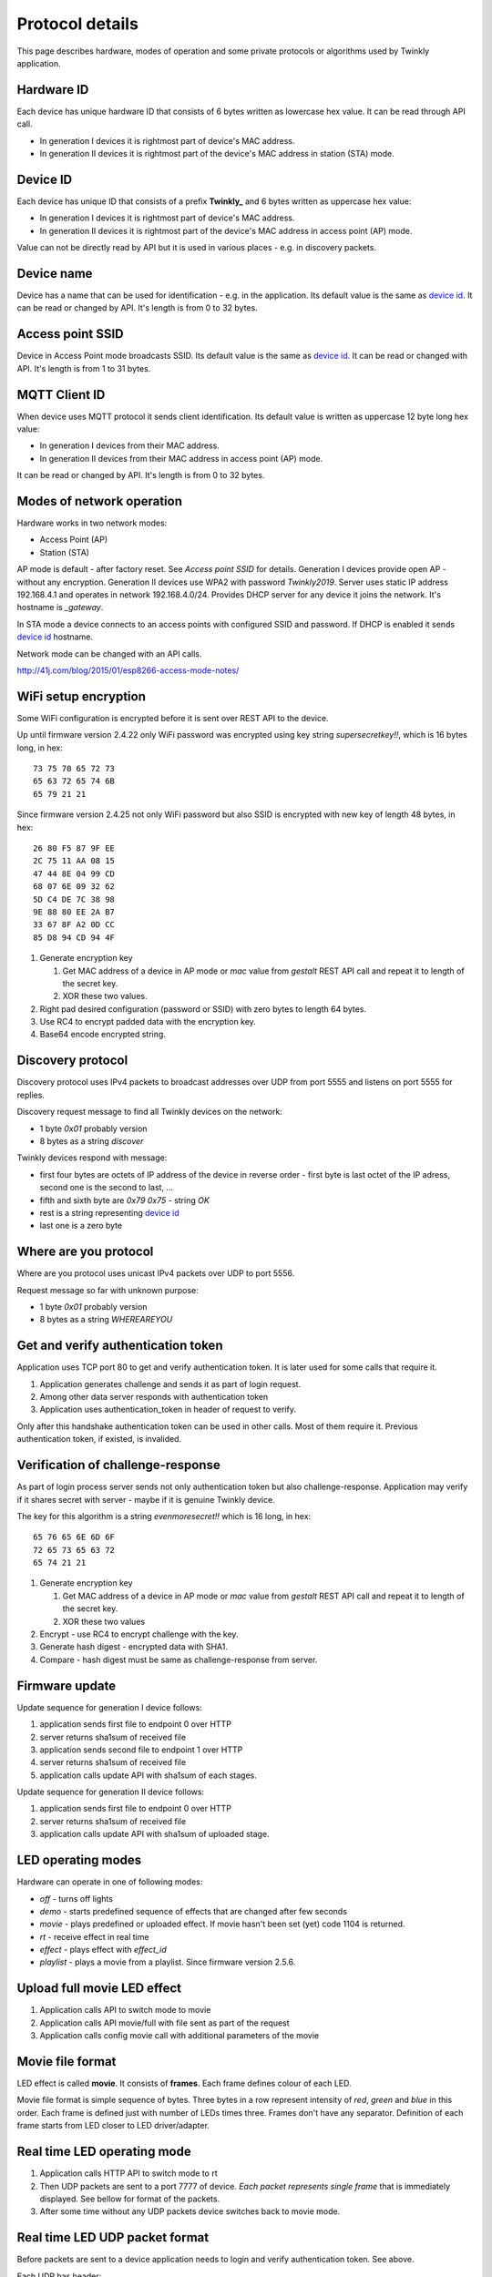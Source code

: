Protocol details
================

This page describes hardware, modes of operation and some private protocols or algorithms used by Twinkly application.

Hardware ID
-----------

Each device has unique hardware ID that consists of 6 bytes written as lowercase hex value. It can be read through API call.

* In generation I devices it is rightmost part of device's MAC address.

* In generation II devices it is rightmost part of the device's MAC address in station (STA) mode.

Device ID
---------

Each device has unique ID that consists of a prefix **Twinkly_** and 6 bytes written as uppercase hex value:

* In generation I devices it is rightmost part of device's MAC address.

* In generation II devices it is rightmost part of the device's MAC address in access point (AP) mode.

Value can not be directly read by API but it is used in various places - e.g. in discovery packets.

Device name
-----------

Device has a name that can be used for identification - e.g. in the application. Its default value is the same as `device id`_. It can be read or changed by API. It's length is from 0 to 32 bytes.

Access point SSID
-----------------

Device in Access Point mode broadcasts SSID. Its default value is the same as `device id`_. It can be read or changed with API. It's length is from 1 to 31 bytes.

MQTT Client ID
--------------

When device uses MQTT protocol it sends client identification. Its default value is written as uppercase 12 byte long hex value:

* In generation I devices from their MAC address.

* In generation II devices from their MAC address in access point (AP) mode.

It can be read or changed by API. It's length is from 0 to 32 bytes.

Modes of network operation
--------------------------

Hardware works in two network modes:

- Access Point (AP)
- Station (STA)

AP mode is default - after factory reset. See `Access point SSID` for details. Generation I devices provide open AP - without any encryption. Generation II devices use WPA2 with password `Twinkly2019`. Server uses static IP address 192.168.4.1 and operates in network 192.168.4.0/24. Provides DHCP server for any device it joins the network. It's hostname is `_gateway`.

In STA mode a device connects to an access points with configured SSID and password. If DHCP is enabled it sends `device id`_ hostname.

Network mode can be changed with an API calls.

http://41j.com/blog/2015/01/esp8266-access-mode-notes/

WiFi setup encryption
---------------------

Some WiFi configuration is encrypted before it is sent over REST API to the device.

Up until firmware version 2.4.22 only WiFi password was encrypted using key string `supersecretkey!!`, which is 16 bytes long, in hex::

    73 75 70 65 72 73
    65 63 72 65 74 6B
    65 79 21 21

Since firmware version 2.4.25 not only WiFi password but also SSID is encrypted with new key of length 48 bytes, in hex::

    26 80 F5 87 9F EE
    2C 75 11 AA 08 15
    47 44 8E 04 99 CD
    68 07 6E 09 32 62
    5D C4 DE 7C 38 98
    9E 88 80 EE 2A B7
    33 67 8F A2 0D CC
    85 D8 94 CD 94 4F

1. Generate encryption key

   1. Get MAC address of a device in AP mode or `mac` value from `gestalt` REST API call and repeat it to length of the secret key.
   2. XOR these two values.

2. Right pad desired configuration (password or SSID) with zero bytes to length 64 bytes.

3. Use RC4 to encrypt padded data with the encryption key.

4. Base64 encode encrypted string.

Discovery protocol
------------------

Discovery protocol uses IPv4 packets to broadcast addresses over UDP from port 5555 and listens on port 5555 for replies.

Discovery request message to find all Twinkly devices on the network:

* 1 byte `0x01` probably version
* 8 bytes as a string `discover`

Twinkly devices respond with message:

* first four bytes are octets of IP address of the device in reverse order - first byte is last octet of the IP adress, second one is the second to last, ...

* fifth and sixth byte are `0x79 0x75` - string `OK`

* rest is a string representing `device id`_

* last one is a zero byte

Where are you protocol
----------------------

Where are you protocol uses unicast IPv4 packets over UDP to port 5556.

Request message so far with unknown purpose:

* 1 byte `0x01` probably version
* 8 bytes as a string `WHEREAREYOU`

Get and verify authentication token
-----------------------------------

Application uses TCP port 80 to get and verify authentication token. It is later used for some calls that require it.

1. Application generates challenge and sends it as part of login request.
2. Among other data server responds with authentication token
3. Application uses authentication_token in header of request to verify.

Only after this handshake authentication token can be used in other calls. Most of them require it. Previous authentication token, if existed, is invalided.

Verification of challenge-response
----------------------------------

As part of login process server sends not only authentication token but also challenge-response. Application may verify if it shares secret with server - maybe if it is genuine Twinkly device.

The key for this algorithm is a string `evenmoresecret!!` which is 16 long, in hex::

    65 76 65 6E 6D 6F
    72 65 73 65 63 72
    65 74 21 21

1. Generate encryption key

   1. Get MAC address of a device in AP mode or `mac` value from `gestalt` REST API call and repeat it to length of the secret key.
   2. XOR these two values

2. Encrypt - use RC4 to encrypt challenge with the key.

3. Generate hash digest - encrypted data with SHA1.

4. Compare - hash digest must be same as challenge-response from server.

Firmware update
---------------

Update sequence for generation I device follows:

1. application sends first file to endpoint 0 over HTTP
2. server returns sha1sum of received file
3. application sends second file to endpoint 1 over HTTP
4. server returns sha1sum of received file
5. application calls update API with sha1sum of each stages.

Update sequence for generation II device follows:

1. application sends first file to endpoint 0 over HTTP
2. server returns sha1sum of received file
3. application calls update API with sha1sum of uploaded stage.

LED operating modes
-------------------

Hardware can operate in one of following modes:

* `off` - turns off lights
* `demo` - starts predefined sequence of effects that are changed after few seconds
* `movie` - plays predefined or uploaded effect. If movie hasn't been set (yet) code 1104 is returned.
* `rt` - receive effect in real time
* `effect` - plays effect with `effect_id`
* `playlist` - plays a movie from a playlist. Since firmware version 2.5.6.

Upload full movie LED effect
----------------------------

1. Application calls API to switch mode to movie
2. Application calls API movie/full with file sent as part of the request
3. Application calls config movie call with additional parameters of the movie

Movie file format
-----------------

LED effect is called **movie**. It consists of **frames**. Each frame defines colour of each LED.

Movie file format is simple sequence of bytes. Three bytes in a row represent intensity of *red*, *green* and *blue* in this order. Each frame is defined just with number of LEDs times three. Frames don't have any separator. Definition of each frame starts from LED closer to LED driver/adapter.

Real time LED operating mode
----------------------------

1. Application calls HTTP API to switch mode to rt
2. Then UDP packets are sent to a port 7777 of device. *Each packet represents single frame* that is immediately displayed. See bellow for format of the packets.
3. After some time without any UDP packets device switches back to movie mode.

Real time LED UDP packet format
-------------------------------

Before packets are sent to a device application needs to login and verify authentication token. See above.

Each UDP has header:

* 1 byte *\\x01* (byte with hex representation 0x01)
* 8 bytes Base 64 decoded authentication token
* 1 byte number of LED definitions in the frame

Then follows body of the frame similarly to movie file format - three bytes for each LED.

For my 105 LED each packet is 325 bytes long.

Scan for WiFi networks
----------------------

Hardware can be used to scan for available WiFi networks and return some information about them. I haven't seen this call done by the application so I guess it can be used to find available channels or so.

1. Call network scan API
2. Wait a little bit
3. Call network results API

Group devices
-------------

Devices can be grouped together to control them at once. Only compatible devices can be grouped. Compatibility seems to be based on LED profile (RGB vs. RGB+W).

One device is master and other are slaves.

Group name acts as a single device in the application.

Master since firmware version 2.5.6 grouped with one slave in compat mode sends every 5 seconds broadcast packets from UDP port 7777 to UDP port 7777 with total length 50 bytes. Every time 3 packets of the same contents are sent.

Header:

* 1 byte *\\x03* (byte with hex representation 0x03)
* 8 bytes *\\x0000000000000000*

Followed by one of:

a) First triplet:

* 2 bytes *\\x0101*
* 11 bytes with unknown use

b) Second triplet:

* 2 bytes *\\x0104*
* 10 bytes with unknown use

c) Third or later:

* 2 bytes *\\x0102*
* 6 bytes with unknown use where last two bytes change every 10 seconds

Rest is padded with *\\x00*
